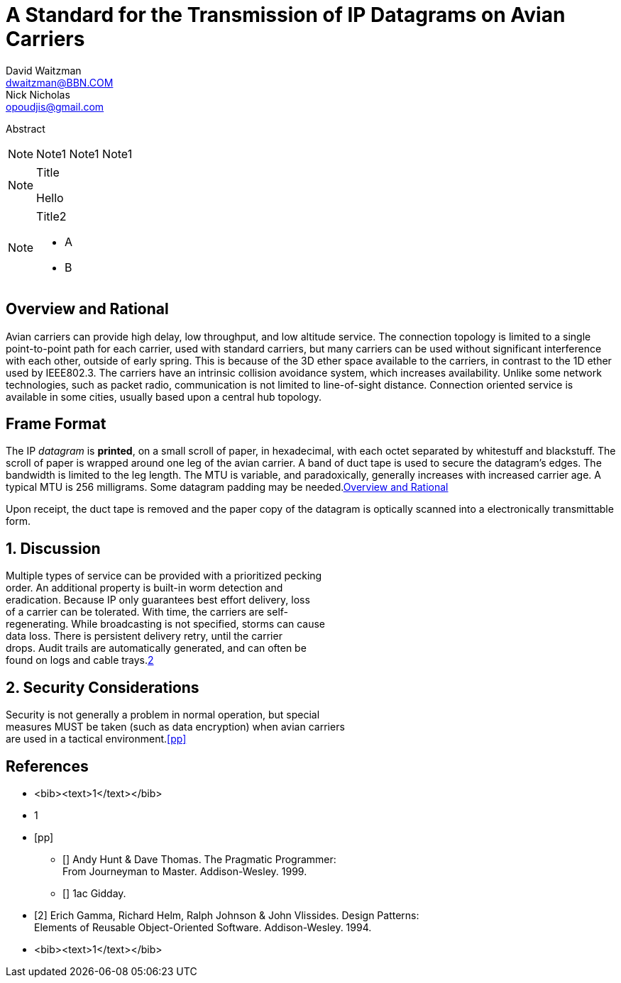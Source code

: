 = A Standard for the Transmission of IP Datagrams on Avian Carriers
David Waitzman <dwaitzman@BBN.COM>; Nick Nicholas <opoudjis@gmail.com>
:abbrev: IP Datagrams on Avian Carriers
:category: info
:docName: rfc-1149
:ipr: trust200902
:area: Internet
:workgroup: Network Working Group
:keyword: this, that
:date: 1990-04-01T00:00:00Z
:organization: BBN STC
:phone: (617) 873-4323
:uri: http://bbn.com
:street: 10 Moulton Street
:city: Cambridge
:code: MA 02238
:organization_2: BBN STC
:phone_2: (617) 873-4323
:street_2: 10 Moulton Street
:city_2: Cambridge
:code_2: MA 02238
:uri_2: http://opoudjis.net
:link: http://example1.com,http://example2.com author

[[AbstractID]]
Abstract 

NOTE: Note1 Note1
Note1

[NOTE] 
.Title 
==== 
Hello 
====

[NOTE,removeInRFC=true]
.Title2
====
* A
* B
====

[[xyz]]
[removeInRFC=true]
:sectnums!:
== Overview and Rational


Avian carriers can provide high delay, low throughput, and low
altitude service.  The connection topology is limited to a single
point-to-point path for each carrier, used with standard carriers,
but many carriers can be used without significant interference with
each other, outside of early spring.  This is because of the 3D ether [[random]]
space available to the carriers, in contrast to the 1D ether used by
IEEE802.3.  The carriers have an intrinsic collision avoidance
system, which increases availability.  Unlike some network
technologies, such as packet radio, communication is not limited to
line-of-sight distance.  Connection oriented service is available in
some cities, usually based upon a central hub topology.

== Frame Format

The IP _datagram_ is *printed*, on a small scroll of paper, in
hexadecimal, with each octet separated by whitestuff and blackstuff.
The scroll of paper is wrapped around one leg of the avian carrier.
A band of duct tape is used to secure the datagram's edges.  The
bandwidth is limited to the leg length.  The MTU is variable, and
paradoxically, generally increases with increased carrier age.  A
typical MTU is 256 milligrams.  Some datagram padding may be needed.<<xyz>>

Upon receipt, the duct tape is removed and the paper copy of the
datagram is optically scanned into a electronically transmittable
form.

:sectnums:
== Discussion
:hardbreaks:
Multiple types of service can be provided with a prioritized pecking
order.  An additional property is built-in worm detection and
eradication.  Because IP only guarantees best effort delivery, loss
of a carrier can be tolerated.  With time, the carriers are self-
regenerating.  While broadcasting is not specified, storms can cause
data loss.  There is persistent delivery retry, until the carrier
drops.  Audit trails are automatically generated, and can often be
found on logs and cable trays.<<gof,2>>

== Security Considerations

Security is not generally a problem in normal operation, but special +
measures [bcp14]#MUST# be taken (such as data encryption) when avian carriers
are used in a tactical environment.<<pp>> 

[bibliography]
== References

* <bib><text>1</text></bib>
* +++<bib><text>1</text></bib>+++
* [[[pp]]] 
** [[[xxx]]] Andy Hunt & Dave Thomas. The Pragmatic Programmer:
  From Journeyman to Master. Addison-Wesley. 1999.
** [[[xxxx]]] 1ac Gidday.
* [[[gof,2]]] Erich Gamma, Richard Helm, Ralph Johnson & John Vlissides. Design Patterns:
  Elements of Reusable Object-Oriented Software. Addison-Wesley. 1994.
* <bib><text>1</text></bib>

